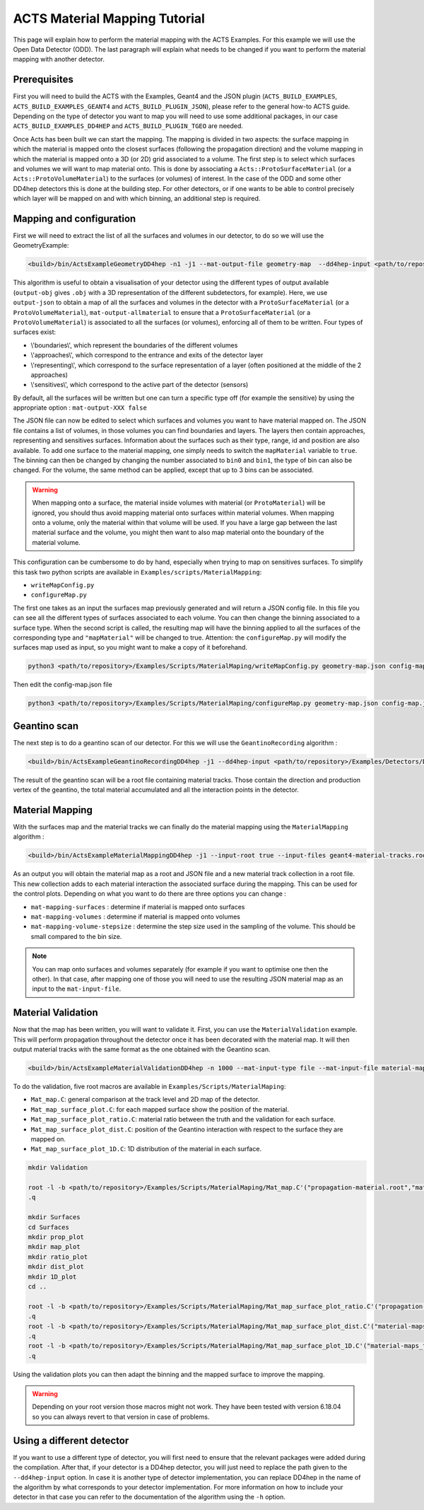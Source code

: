 ACTS Material Mapping Tutorial
==============================
This page will explain how to perform the material mapping with the ACTS Examples. For this example we will use the Open Data Detector (ODD). The last paragraph will explain what needs to be changed if you want to perform the material mapping with another detector.

Prerequisites
-------------
First you will need to build the ACTS with the Examples, Geant4 and the JSON plugin (``ACTS_BUILD_EXAMPLES``, ``ACTS_BUILD_EXAMPLES_GEANT4`` and ``ACTS_BUILD_PLUGIN_JSON``), please refer to the general how-to ACTS guide. Depending on the type of detector you want to map you will need to use some additional packages, in our case ``ACTS_BUILD_EXAMPLES_DD4HEP`` and ``ACTS_BUILD_PLUGIN_TGEO`` are needed.

Once Acts has been built we can start the mapping. The mapping is divided in two aspects: the surface mapping in which the material is mapped onto the closest surfaces (following the propagation direction) and the volume mapping in which the material is mapped onto a 3D (or 2D) grid associated to a volume. The first step is to select which surfaces and volumes we will want to map material onto. This is done by associating a ``Acts::ProtoSurfaceMaterial`` (or a ``Acts::ProtoVolumeMaterial``) to the surfaces (or volumes) of interest. In the case of the ODD and some other DD4hep detectors this is done at the building step. For other detectors, or if one wants to be able to control precisely which layer will be mapped on and with which binning, an additional step is required.

Mapping and configuration
-------------------------

First we will need to extract the list of all the surfaces and volumes in our detector, to do so we will use the GeometryExample:

.. code-block:: console

  <build>/bin/ActsExampleGeometryDD4hep -n1 -j1 --mat-output-file geometry-map  --dd4hep-input <path/to/repository>/Examples/Detectors/DD4hepDetector/compact/OpenDataDetector/OpenDataDetector.xml --output-json true --mat-output-allmaterial true --mat-output-sensitive false

This algorithm is useful to obtain a visualisation of your detector using the different types of output available (``output-obj`` gives ``.obj`` with a 3D representation of the different subdetectors, for example). Here, we use ``output-json`` to obtain a map of all the surfaces and volumes in the detector with a ``ProtoSurfaceMaterial`` (or a ``ProtoVolumeMaterial``), ``mat-output-allmaterial`` to ensure that a ``ProtoSurfaceMaterial`` (or a ``ProtoVolumeMaterial``) is associated to all the surfaces (or volumes), enforcing all of them to be written.
Four types of surfaces exist:

- \\'boundaries\\', which represent the boundaries of the different volumes
- \\'approaches\\', which correspond to the entrance and exits of the detector layer
- \\'representing\\', which correspond to the surface representation of a layer (often positioned at the middle of the 2 approaches)
- \\'sensitives\\', which correspond to the active part of the detector (sensors)

By default, all the surfaces will be written but one can turn a specific type off (for example the sensitive) by using the appropriate option : ``mat-output-XXX false``

The JSON file can now be edited to select which surfaces and volumes you want to have material mapped on. The JSON file contains a list of volumes, in those volumes you can find boundaries and layers. The layers then contain approaches, representing and sensitives surfaces. Information about the surfaces such as their type, range, id and position are also available. To add one surface to the material mapping, one simply needs to switch the ``mapMaterial`` variable to ``true``. The binning can then be changed by changing the number associated to ``bin0`` and ``bin1``, the type of bin can also be changed. For the volume, the same method can be applied, except that up to 3 bins can be associated.

.. warning::
  When mapping onto a surface, the material inside volumes with material (or ``ProtoMaterial``) will be ignored, you should thus avoid mapping material onto surfaces within material volumes. When mapping onto a volume, only the material within that volume will be used. If you have a large gap between the last material surface and the volume, you might then want to also map material onto the boundary of the material volume.


This configuration can be cumbersome to do by hand, especially when trying to map on sensitives surfaces. To simplify this task two python scripts are available in ``Examples/scripts/MaterialMapping``:

- ``writeMapConfig.py``
- ``configureMap.py``

The first one takes as an input the surfaces map previously generated and will return a JSON config file. In this file you can see all the different types of surfaces associated to each volume. You can then change the binning associated to a surface type. When the second script is called, the resulting map will have the binning applied to all the surfaces of the corresponding type and ``"mapMaterial"`` will be changed to true. Attention: the ``configureMap.py`` will modify the surfaces map used as input, so you might want to make a copy of it beforehand.


.. code-block:: console

  python3 <path/to/repository>/Examples/Scripts/MaterialMaping/writeMapConfig.py geometry-map.json config-map.json

Then edit the config-map.json file

.. code-block:: console

  python3 <path/to/repository>/Examples/Scripts/MaterialMaping/configureMap.py geometry-map.json config-map.json

Geantino scan
-------------

The next step is to do a geantino scan of our detector. For this we will use the ``GeantinoRecording`` algorithm :

.. code-block:: console

  <build>/bin/ActsExampleGeantinoRecordingDD4hep -j1 --dd4hep-input <path/to/repository>/Examples/Detectors/DD4hepDetector/compact/OpenDataDetector/OpenDataDetector.xml --output-root true -n10000


The result of the geantino scan will be a root file containing material tracks. Those contain the direction and production vertex of the geantino, the total material accumulated and all the interaction points in the detector.

Material Mapping
----------------

With the surfaces map and the material tracks we can finally do the material mapping using the ``MaterialMapping`` algorithm :

.. code-block:: console

  <build>/bin/ActsExampleMaterialMappingDD4hep -j1 --input-root true --input-files geant4-material-tracks.root --mat-input-type file --mat-input-file geometry-map.json --output-root true --output-json true --mat-mapping-collection material-tracks --mat-output-file material-maps --mat-mapping-surfaces true --mat-mapping-volumes true --mat-mapping-volume-stepsize 1 --dd4hep-input <path/to/repository>/Examples/Detectors/DD4hepDetector/compact/OpenDataDetector/OpenDataDetector.xml


As an output you will obtain the material map as a root and JSON file and a new material track collection in a root file. This new collection adds to each material interaction the associated surface during the mapping. This can be used for the control plots.
Depending on what you want to do there are three options you can change :

- ``mat-mapping-surfaces`` : determine if material is mapped onto surfaces
- ``mat-mapping-volumes`` : determine if material is mapped onto volumes
- ``mat-mapping-volume-stepsize`` : determine the step size used in the sampling of the volume. This should be small compared to the bin size.

.. note::
  You can map onto surfaces and volumes separately (for example if you want to optimise one then the other). In that case, after mapping one of those you will need to use the resulting JSON material map as an input to the ``mat-input-file``.

Material Validation
-------------------

Now that the map has been written, you will want to validate it. First, you can use the ``MaterialValidation`` example. This will perform propagation throughout the detector once it has been decorated with the material map. It will then output material tracks with the same format as the one obtained with the Geantino scan.

.. code-block:: console

  <build>/bin/ActsExampleMaterialValidationDD4hep -n 1000 --mat-input-type file --mat-input-file material-maps.json --output-root true --mat-output-file val-mat-map --dd4hep-input <path/to/repository>/Examples/Detectors/DD4hepDetector/compact/OpenDataDetector/OpenDataDetector.xml

To do the validation, five root macros are available in ``Examples/Scripts/MaterialMaping``:

- ``Mat_map.C``: general comparison at the track level and 2D map of the detector.
- ``Mat_map_surface_plot.C``: for each mapped surface show the position of the material.
- ``Mat_map_surface_plot_ratio.C``: material ratio between the truth and the validation for each surface.
- ``Mat_map_surface_plot_dist.C``: position of the Geantino interaction with respect to the surface they are mapped on.
- ``Mat_map_surface_plot_1D.C``: 1D distribution of the material in each surface.

.. code-block:: console

  mkdir Validation

  root -l -b <path/to/repository>/Examples/Scripts/MaterialMaping/Mat_map.C'("propagation-material.root","material-maps_tracks.root","Validation")'
  .q

  mkdir Surfaces
  cd Surfaces
  mkdir prop_plot
  mkdir map_plot
  mkdir ratio_plot
  mkdir dist_plot
  mkdir 1D_plot
  cd ..

  root -l -b <path/to/repository>/Examples/Scripts/MaterialMaping/Mat_map_surface_plot_ratio.C'("propagation-material.root","material-maps_tracks.root","geometry-map.json",100000,"Surfaces/ratio_plot","Surfaces/prop_plot","Surfaces/map_plot")'
  .q
  root -l -b <path/to/repository>/Examples/Scripts/MaterialMaping/Mat_map_surface_plot_dist.C'("material-maps_tracks.root","geometry-map.json",-1,"Surfaces/dist_plot")'
  .q
  root -l -b <path/to/repository>/Examples/Scripts/MaterialMaping/Mat_map_surface_plot_1D.C'("material-maps_tracks.root","geometry-map.json",100000,"Surfaces/1D_plot")'
  .q

Using the validation plots you can then adapt the binning and the mapped surface to improve the mapping.

.. warning::
  Depending on your root version those macros might not work. They have been tested with version 6.18.04 so you can always revert to that version in case of problems.

Using a different detector
--------------------------

If you want to use a different type of detector, you will first need to ensure that the relevant packages were added during the compilation. After that, if your detector is a DD4hep detector, you will just need to replace the path given to the ``--dd4hep-input`` option. In case it is another type of detector implementation, you can replace DD4hep in the name of the algorithm by what corresponds to your detector implementation. For more information on how to include your detector in that case you can refer to the documentation of the algorithm using the ``-h`` option.

